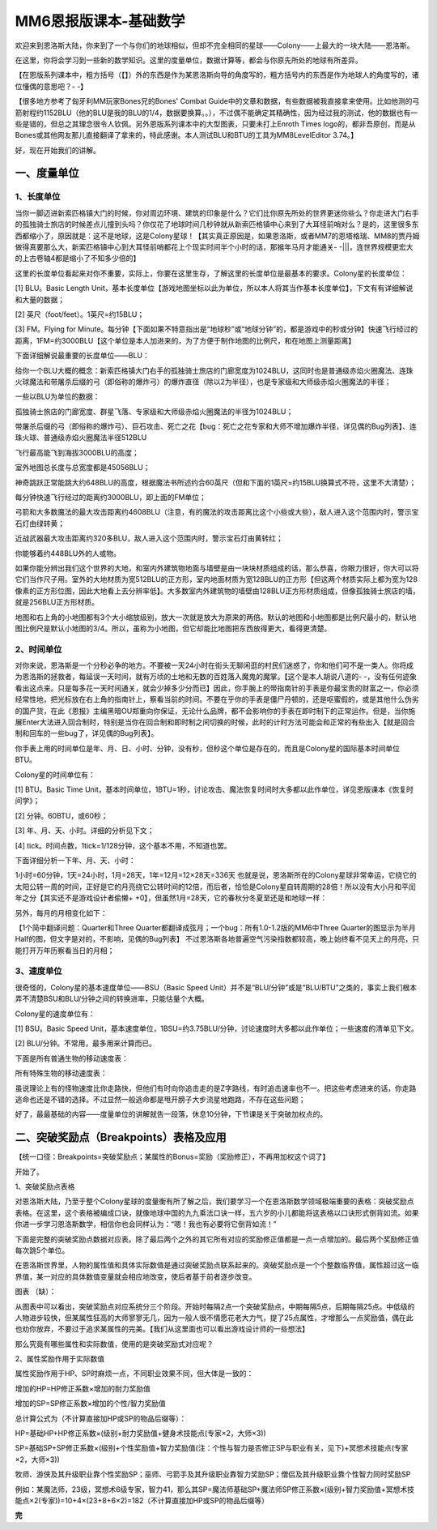 MM6恩报版课本-基础数学
===============================================================================
欢迎来到恩洛斯大陆，你来到了一个与你们的地球相似，但却不完全相同的星球——Colony——上最大的一块大陆——恩洛斯。

在这里，你将会学习到一些新的数学知识。这里的度量单位，数据计算等，都会与你原先所处的地球有所差异。

【在恩版系列课本中，粗方括号（【】）外的东西是作为某恩洛斯向导的角度写的，粗方括号内的东西是作为地球人的角度写的，诸位懂偶的意思吧？- -】

【很多地方参考了匈牙利MM玩家Bones兄的Bones' Combat Guide中的文章和数据，有些数据被我直接拿来使用。比如他测的弓箭射程约1152BLU（他的BLU是我的BLU的1/4，数据要换算。。），不过偶不能确定其精确性，因为经过我的测试，他的数据也有一些是错的，但总之其理念很令人钦佩。另外恩版系列课本中的大型图表，只要未打上Enroth Times logo的，都非吾原创，而是从Bones或其他网友那儿直接翻译了拿来的，特此感谢。本人测试BLU和BTU的工具为MM8LevelEditor 3.74。】

好，现在开始我们的讲解。


一、度量单位
-------------------

1、长度单位
~~~~~~~~~~~~~~~~~~~
当你一脚迈进新索匹格镇大门的时候，你对周边环境、建筑的印象是什么？它们比你原先所处的世界更迷你些么？你走进大门右手的孤独骑士旅店的时候差点儿撞到头吗？你仅花了地球时间几秒钟就从新索匹格镇中心来到了大耳怪前哨对么？是的，这里很多东西都缩小了，原因就是：这不是地球，这是Colony星球！【其实真正原因是，如果恩洛斯，或者MM7的恩塔格瑞、MM8的贾丹姆做得真要那么大，新索匹格镇中心到大耳怪前哨都花上个现实时间半个小时的话，那猴年马月才能通关- -|||，连世界规模更宏大的上古卷轴4都是缩小了不知多少倍的】

这里的长度单位看起来对你不重要，实际上，你要在这里生存，了解这里的长度单位是最基本的要求。Colony星的长度单位：

[1] BLU。Basic Length Unit，基本长度单位【游戏地图坐标以此为单位，所以本人将其当作基本长度单位】，下文有有详细解说和大量的数据；

[2] 英尺（foot/feet）。1英尺=约15BLU；

[3] FM。Flying for Minute。每分钟【下面如果不特意指出是“地球秒”或“地球分钟”的，都是游戏中的秒或分钟】快速飞行经过的距离，1FM=约3000BLU【这个单位是本人加进来的，为了方便于制作地图的比例尺，和在地图上测量距离】

下面详细解说最重要的长度单位——BLU：


给你一个BLU大概的概念：新索匹格镇大门右手的孤独骑士旅店的门廊宽度为1024BLU，这同时也是普通级赤焰火圈魔法、连珠火球魔法和带屠杀后缀的弓（即俗称的爆炸弓）的爆炸直径（除以2为半径），也是专家级和大师级赤焰火圈魔法的半径；

一些以BLU为单位的数据：

孤独骑士旅店的门廊宽度、群星飞落、专家级和大师级赤焰火圈魔法的半径为1024BLU；

带屠杀后缀的弓（即俗称的爆炸弓）、巨石攻击、死亡之花【bug：死亡之花专家和大师不增加爆炸半径，详见偶的Bug列表】、连珠火球、普通级赤焰火圈魔法半径512BLU


飞行最高能飞到海拔3000BLU的高度；

室外地图总长度与总宽度都是45056BLU；

神奇跳跃正常能跳大约648BLU的高度，根据魔法书所述约合60英尺（但和下面的1英尺=约15BLU换算式不符，这里不大清楚）；

每分钟快速飞行经过的距离约3000BLU，即上面的FM单位；

弓箭和大多数魔法的最大攻击距离约4608BLU（注意，有的魔法的攻击距离比这个小些或大些），敌人进入这个范围内时，警示宝石灯由绿转黄；

近战武器最大攻击距离约320多BLU，敌人进入这个范围内时，警示宝石灯由黄转红；

你能够着约448BLU外的人或物。


如果你能分辨出我们这个世界的大地，和室内外建筑物地面与墙壁是由一块块材质组成的话，那么恭喜，你眼力很好，你大可以将它们当作尺子用。室外的大地材质为宽512BLU的正方形，室内地面材质为宽128BLU的正方形【但这两个材质实际上都为宽为128像素的正方形位图，因此大地看上去分辨率低】。大多数室内外建筑物的墙壁由128BLU正方形材质组成，但像孤独骑士旅店的墙，就是256BLU正方形材质。

地图和右上角的小地图都有3个大小缩放级别，放大一次就是放大为原来的两倍。默认的地图和小地图都是比例尺最小的，默认地图比例尺是默认小地图的3/4。所以，虽称为小地图，但它却能比地图把东西放得更大，看得更清楚。


2、时间单位
~~~~~~~~~~~~~~~~~~~
对你来说，恩洛斯是一个分秒必争的地方。不要被一天24小时在街头无聊闲逛的村民们迷惑了，你和他们可不是一类人。你将成为恩洛斯的拯救者，每延误一天时间，就有万顷的土地和无数的百姓落入魔鬼的魔掌。【这个是本人胡说八道的- -，没有任何迹象看出这点来。只是每多花一天时间通关，就会少掉多少分而已】因此，你手腕上的带指南针的手表是你最宝贵的财富之一，你必须经常性地，把光标放在右上角的指南针上，察看当前的时间。不要在乎你的手表是僵尸丹顿的，还是呕蜜假的，或是其他什么伪劣的国产货，在此《恩报》主编黑暗OU郑重向你保证，无论什么品牌，都不会影响你的手表在即时制下的正常运作。但是，当你施展Enter大法进入回合制时，特别是当你在回合制和即时制之间切换的时候，此时的计时方法可能会和正常的有些出入【就是回合制和回车的一些bug了，详见偶的Bug列表】。

你手表上用的时间单位是年、月、日、小时、分钟，没有秒，但秒这个单位是存在的，而且是Colony星的国际基本时间单位BTU。

Colony星的时间单位有：

[1] BTU。Basic Time Unit，基本时间单位，1BTU=1秒，讨论攻击、魔法恢复时间时大多都以此作单位，详见恩版课本《恢复时间学》；

[2] 分钟。60BTU，或60秒；

[3] 年、月、天、小时。详细的分析见下文；

[4] tick。时间点数，1tick=1/128分钟，这个基本不用，不知道也罢。

下面详细分析一下年、月、天、小时：

1小时=60分钟，1天=24小时，1月=28天，1年=12月=12×28天=336天
也就是说，恩洛斯所在的Colony星球非常幸运，它绕它的太阳公转一周的时间，正好是它的月亮绕它公转时间的12倍，而后者，恰恰是Colony星自转周期的28倍！所以没有大小月和平闰年之分【其实还不是游戏设计者偷懒+ +0】，但虽然1月=28天，它的春秋分冬夏至还是和地球一样：

.. image:: 春分秋分.jpg

另外，每月的月相变化如下：

.. image:: 月相变化.jpg

【1个简中翻译问题：Quarter和Three Quarter都翻译成弦月；一个bug：所有1.0-1.2版的MM6中Three Quarter的图显示为半月Half的图，但文字是对的，不影响，见偶的Bug列表】
不过恩洛斯各地普遍空气污染指数都较高，晚上始终看不见天上的月亮，只能打开万年历察看当日的月相；


3、速度单位
~~~~~~~~~~~~~~~~~~~
很奇怪的，Colony星的基本速度单位——BSU（Basic Speed Unit）并不是“BLU/分钟”或是“BLU/BTU”之类的，事实上我们根本弄不清楚BSU和BLU/分钟之间的转换进率，只能估量个大概。

Colony星的速度单位有：

[1] BSU。Basic Speed Unit，基本速度单位，1BSU=约3.75BLU/分钟，讨论速度时大多都以此作单位；一些速度的清单见下文。

[2] BLU/分钟。不常用，最多用来计算而已。

下面是所有普通生物的移动速度表：

.. image:: 移动速度表.jpg

所有特殊生物的移动速度表：

.. image:: 特殊生物移动速度表.jpg

虽说理论上有的怪物速度比你走路快，但他们有时向你追击走的是Z字路线，有时追击速率也不一。把这些考虑进来的话，你走路逃命也还是不错的选择。不过显然一般逃命都是甩开膀子大步流星地跑路，不存在这些问题；

好了，最最基础的内容——度量单位的讲解就告一段落，休息10分钟，下节课是关于突破加权点的。


二、突破奖励点（Breakpoints）表格及应用
--------------------------------------------------
【统一口径：Breakpoints=突破奖励点；某属性的Bonus=奖励（奖励修正），不再用加权这个词了】

开始了。

1、突破奖励点表格

对恩洛斯大陆，乃至于整个Colony星球的度量衡有所了解之后，我们要学习一个在恩洛斯数学领域极端重要的表格：突破奖励点表格。在这里，这个表格被编成口诀，就像地球中国的九九乘法口诀一样，五六岁的小儿都能将这表格以口诀形式倒背如流。如果你进一步学习恩洛斯数学，相信你也会同样认为：“嗯！我也有必要将它倒背如流！”

下面是完整的突破奖励点数据对应表。除了最后两个之外的其它所有对应的奖励修正值都是一点一点增加的。最后两个奖励修正值每次跳5个单位。

.. image:: 突破奖励点表格.jpg

在恩洛斯世界里，人物的属性值和具体实际数值是通过突破奖励点联系起来的。突破奖励点是一个个整数临界值，属性超过这一临界值，某一对应的具体数值变量就会相应地改变，使后者基于前者逐步改变。

图表 （缺）：

从图表中可以看出，突破奖励点对应系统分三个阶段。开始时每隔2点一个突破奖励点，中期每隔5点，后期每隔25点。中低级的人物进步较快，但某属性狂高的大师寥寥无几，因为一般人很不情愿花老大力气，提了25点属性，才增那么一点奖励值，偶在此也劝你放弃，不要过于追求某属性的完美。【我们从这里面也可以看出游戏设计师的一些想法】

那么究竟有哪些属性和实际数值，使用的是突破奖励式对应呢？

2、属性奖励作用于实际数值

.. image:: 属性奖励作用于实际数值.jpg

属性奖励作用于HP、SP时麻烦一点，不同职业效果不同，但大体是一致的：

.. image:: 属性奖励作用于HPMP.jpg

增加的HP=HP修正系数×增加的耐力奖励值

增加的SP=SP修正系数×增加的个性/智力奖励值

总计算公式为（不计算直接加HP或SP的物品后缀等）：

HP=基础HP+HP修正系数×(级别+耐力奖励值+健身术技能点(专家×2，大师×3))

SP=基础SP+SP修正系数×(级别+个性奖励值+智力奖励值(注：个性与智力是否修正SP与职业有关，见下)+冥想术技能点(专家×2，大师×3))

牧师、游侠及其升级职业靠个性奖励SP；巫师、弓箭手及其升级职业靠智力奖励SP；僧侣及其升级职业靠个性智力同时奖励SP

例如：某魔法师，23级，冥想术6级专家，智力41，那么其SP=魔法师基础SP+魔法师SP修正系数×(级别+智力奖励值+冥想术技能点×2(专家))=10+4×(23+8+6×2)=182（不计算直接加HP或SP的物品后缀等）

**完**